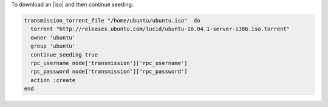 .. This is an included how-to. 

To download an |iso| and then continue seeding:

.. code-block:: ruby

   transmission_torrent_file "/home/ubuntu/ubuntu.iso"  do
     torrent "http://releases.ubuntu.com/lucid/ubuntu-10.04.1-server-i386.iso.torrent"
     owner 'ubuntu'
     group 'ubuntu'
     continue_seeding true
     rpc_username node['transmission']['rpc_username']
     rpc_password node['transmission']['rpc_password']
     action :create
   end
